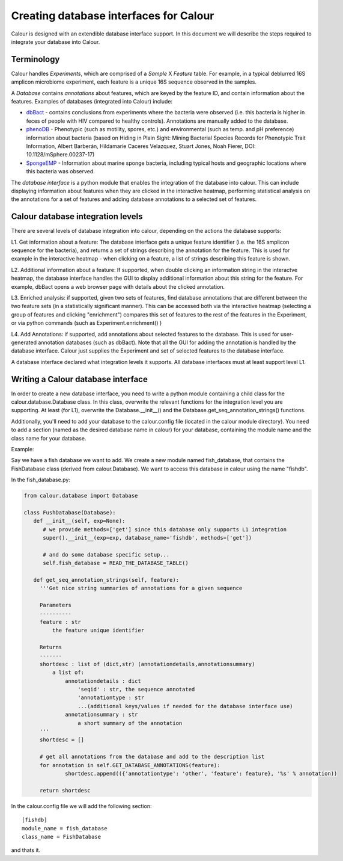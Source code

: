 Creating database interfaces for Calour
=======================================

Calour is designed with an extendible database interface support. In this document we will describe the steps required to integrate your database into Calour.

Terminology
-----------
Calour handles *Experiments*, which are comprised of a *Sample* X *Feature* table. For example, in a typical deblurred 16S amplicon microbiome experiment, each feature is a unique 16S sequence observed in the samples.

A *Database* contains *annotations* about features, which are keyed by the feature ID, and contain information about the features. Examples of databases (integrated into Calour) include:

* `dbBact <http://dbbact.org>`_ - contains conclusions from experiments where the bacteria were observed (i.e. this bacteria is higher in feces of people with HIV compared to healthy controls). Annotations are manually added to the database.

* `phenoDB <http://msphere.asm.org/content/2/4/e00237-17>`_ - Phenotypic (such as motility, spores, etc.) and environmental (such as temp. and pH preference) information about bacteria (based on Hiding in Plain Sight: Mining Bacterial Species Records for Phenotypic Trait Information, Albert Barberán, Hildamarie Caceres Velazquez, Stuart Jones, Noah Fierer, DOI: 10.1128/mSphere.00237-17)

* `SpongeEMP <http://www.spongeemp.com/main>`_ - Information about marine sponge bacteria, including typical hosts and geographic locations where this bacteria was observed.

The *database interface* is a python module that enables the integration of the database into calour. This can include displaying information about features when they are clicked in the interactive heatmap, performing statistical analysis on the annotations for a set of features and adding database annotations to a selected set of features.

Calour database integration levels
----------------------------------
There are several levels of database integration into calour, depending on the actions the database supports:

L1. Get information about a feature: The database interface gets a unique feature identifier (i.e. the 16S amplicon sequence for the bacteria), and returns a set of strings describing the annotation for the feature. This is used for example in the interactive heatmap - when clicking on a feature, a list of strings describing this feature is shown.

L2. Additional information about a feature: If supported, when double clicking an information string in the interactve heatmap, the database interface handles the GUI to display additional information about this string for the feature. For example, dbBact opens a web browser page with details about the clicked annotation.

L3. Enriched analysis: if supported, given two sets of features, find database annotations that are different between the two feature sets (in a statistically significant manner). This can be accessed both via the interactive heatmap (selecting a group of features and clicking "enrichment") compares this set of features to the rest of the features in the Experiment, or via python commands (such as Experiment.enrichment() )

L4. Add Annotations: if supported, add annotations about selected features to the database. This is used for user-generated annotation databases (such as dbBact). Note that all the GUI for adding the annotation is handled by the database interface. Calour just supplies the Experiment and set of selected features to the database interface.

A database interface declared what integration levels it supports. All database interfaces must at least support level L1.

Writing a Calour database interface
-----------------------------------
In order to create a new database interface, you need to write a python module containing a child class for the calour.database.Database class. In this class, overwrite the relevant functions for the integration level you are supporting. At least (for L1), overwrite the Database.__init__() and the Database.get_seq_annotation_strings() functions.

Additionally, you'll need to add your database to the calour.config file (located in the calour module directory). You need to add a section (named as the desired database name in calour) for your database, containing the module name and the class name for your database. 

Example:

Say we have a fish database we want to add. We create a new module named fish_database, that contains the FishDatabase class (derived from calour.Database). We want to access this database in calour using the name "fishdb".

In the fish_database.py:

.. code-block:: python

   from calour.database import Database

   class FushDatabase(Database):
      def __init__(self, exp=None):
         # we provide methods=['get'] since this database only supports L1 integration
         super().__init__(exp=exp, database_name='fishdb', methods=['get'])

         # and do some database specific setup...
         self.fish_database = READ_THE_DATABASE_TABLE()

      def get_seq_annotation_strings(self, feature):
        '''Get nice string summaries of annotations for a given sequence

        Parameters
        ----------
        feature : str
            the feature unique identifier

        Returns
        -------
        shortdesc : list of (dict,str) (annotationdetails,annotationsummary)
            a list of:
                annotationdetails : dict
                    'seqid' : str, the sequence annotated
                    'annotationtype : str
                    ...(additional keys/values if needed for the database interface use)
                annotationsummary : str
                    a short summary of the annotation
        '''
        shortdesc = []

        # get all annotations from the database and add to the description list
        for annotation in self.GET_DATABASE_ANNOTATIONS(feature):
                shortdesc.append(({'annotationtype': 'other', 'feature': feature}, '%s' % annotation))

        return shortdesc


In the calour.config file we will add the following section::

   [fishdb]
   module_name = fish_database
   class_name = FishDatabase


and thats it.
